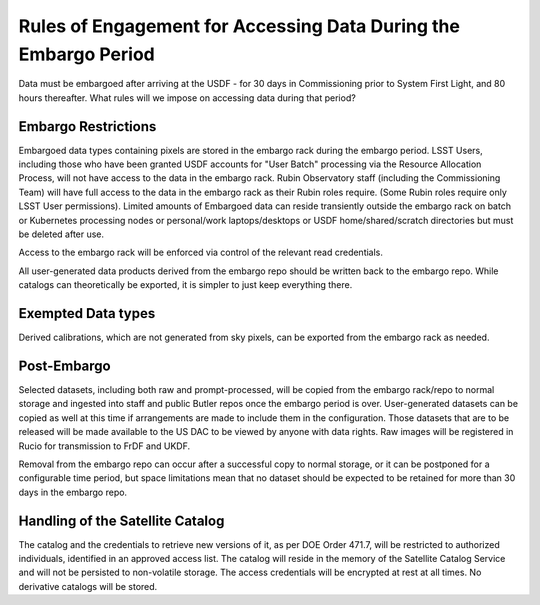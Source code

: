 ################################################################
Rules of Engagement for Accessing Data During the Embargo Period
################################################################


.. abstract::

Data must be embargoed after arriving at the USDF - for 30 days in
Commissioning prior to System First Light, and 80 hours thereafter.  What rules will we impose on accessing data during that period?

Embargo Restrictions
====================

Embargoed data types containing pixels are stored in the embargo rack during the embargo period.
LSST Users, including those who have been granted USDF accounts for "User Batch" processing via the Resource Allocation Process, will not have access to the data in the embargo rack.
Rubin Observatory staff (including the Commissioning Team) will have full access to the data in the embargo rack as their Rubin roles require. 
(Some Rubin roles require only LSST User permissions). 
Limited amounts of Embargoed data can reside transiently outside the embargo rack on batch or Kubernetes processing nodes or personal/work laptops/desktops or USDF home/shared/scratch directories but must be deleted after use.

Access to the embargo rack will be enforced via control of the relevant read credentials.

All user-generated data products derived from the embargo repo should be written back to the embargo repo.  While catalogs can theoretically be exported, it is simpler to just keep everything there.

Exempted Data types
===================

Derived calibrations, which are not generated from sky pixels, can be exported from the embargo rack as needed.

Post-Embargo
============

Selected datasets, including both raw and prompt-processed, will be copied from the embargo rack/repo to normal storage and ingested into staff and public Butler repos once the embargo period is over.  User-generated datasets can be copied as well at this time if arrangements are made to include them in the configuration.  Those datasets that are to be released will be made available to the US DAC to be viewed by anyone with data rights.  Raw images will be registered in Rucio for transmission to FrDF and UKDF.

Removal from the embargo repo can occur after a successful copy to normal storage, or it can be postponed for a configurable time period, but space limitations mean that no dataset should be expected to be retained for more than 30 days in the embargo repo.

Handling of the Satellite Catalog
=================================

The catalog and the credentials to retrieve new versions of it, as per DOE Order 471.7, will be restricted to authorized individuals, identified in an approved access list.
The catalog will reside in the memory of the Satellite Catalog Service and will not be persisted to non-volatile storage.
The access credentials will be encrypted at rest at all times.
No derivative catalogs will be stored.
